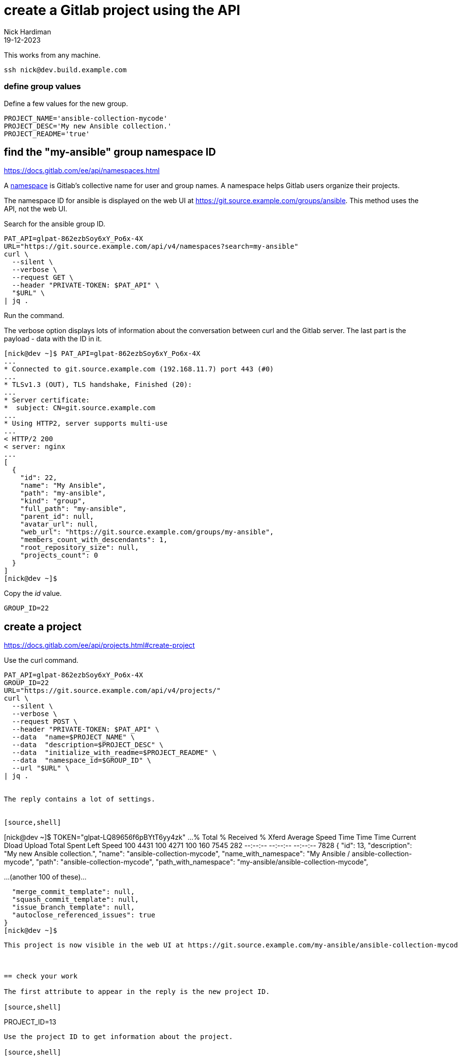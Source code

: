 = create a Gitlab project using the API
Nick Hardiman 
:source-highlighter: highlight.js
:revdate: 19-12-2023


This works from any machine.

[source,shell]
----
ssh nick@dev.build.example.com
----

=== define group values

Define a few values for the new group.

[source,shell]
----
PROJECT_NAME='ansible-collection-mycode'
PROJECT_DESC='My new Ansible collection.'
PROJECT_README='true'
----


== find the "my-ansible" group namespace ID

https://docs.gitlab.com/ee/api/namespaces.html

A https://docs.gitlab.com/ee/user/namespace/index.html[namespace] is Gitlab's collective name for user and group names.
A namespace helps Gitlab users organize their projects.

The namespace ID for ansible is displayed on the web UI at 
https://git.source.example.com/groups/ansible.
This method uses the API, not the web UI.

Search for the ansible group ID.

[source,shell]
----
PAT_API=glpat-862ezbSoy6xY_Po6x-4X
URL="https://git.source.example.com/api/v4/namespaces?search=my-ansible"
curl \
  --silent \
  --verbose \
  --request GET \
  --header "PRIVATE-TOKEN: $PAT_API" \
  "$URL" \
| jq .
----

Run the command. 

The verbose option displays lots of information about the conversation between curl and the Gitlab server.
The last part is the payload - data with the ID in it. 

[source,shell]
----
[nick@dev ~]$ PAT_API=glpat-862ezbSoy6xY_Po6x-4X
...
* Connected to git.source.example.com (192.168.11.7) port 443 (#0)
...
* TLSv1.3 (OUT), TLS handshake, Finished (20):
...
* Server certificate:
*  subject: CN=git.source.example.com
...
* Using HTTP2, server supports multi-use
...
< HTTP/2 200 
< server: nginx
...
[
  {
    "id": 22,
    "name": "My Ansible",
    "path": "my-ansible",
    "kind": "group",
    "full_path": "my-ansible",
    "parent_id": null,
    "avatar_url": null,
    "web_url": "https://git.source.example.com/groups/my-ansible",
    "members_count_with_descendants": 1,
    "root_repository_size": null,
    "projects_count": 0
  }
]
[nick@dev ~]$ 
----

Copy the _id_ value. 

[source,shell]
----
GROUP_ID=22
----


== create a project

https://docs.gitlab.com/ee/api/projects.html#create-project

Use the curl command.

[source,shell]
----
PAT_API=glpat-862ezbSoy6xY_Po6x-4X
GROUP_ID=22
URL="https://git.source.example.com/api/v4/projects/"
curl \
  --silent \
  --verbose \
  --request POST \
  --header "PRIVATE-TOKEN: $PAT_API" \
  --data  "name=$PROJECT_NAME" \
  --data  "description=$PROJECT_DESC" \
  --data  "initialize_with_readme=$PROJECT_README" \
  --data  "namespace_id=$GROUP_ID" \
  --url "$URL" \
| jq .


The reply contains a lot of settings. 


[source,shell]
----
[nick@dev ~]$ TOKEN="glpat-LQ89656f6pBYtT6yy4zk"
...
  % Total    % Received % Xferd  Average Speed   Time    Time     Time  Current
                                 Dload  Upload   Total   Spent    Left  Speed
100  4431  100  4271  100   160   7545    282 --:--:-- --:--:-- --:--:--  7828
{
  "id": 13,
  "description": "My new Ansible collection.",
  "name": "ansible-collection-mycode",
  "name_with_namespace": "My Ansible / ansible-collection-mycode",
  "path": "ansible-collection-mycode",
  "path_with_namespace": "my-ansible/ansible-collection-mycode",

...(another 100 of these)...

  "merge_commit_template": null,
  "squash_commit_template": null,
  "issue_branch_template": null,
  "autoclose_referenced_issues": true
}
[nick@dev ~]$ 
----


This project is now visible in the web UI at https://git.source.example.com/my-ansible/ansible-collection-mycode.



== check your work

The first attribute to appear in the reply is the new project ID. 

[source,shell]
----
PROJECT_ID=13
----
Use the project ID to get information about the project.

[source,shell]
----
PAT_API=glpat-862ezbSoy6xY_Po6x-4X
PROJECT_ID=13
URL="https://git.source.example.com/api/v4/projects/$PROJECT_ID"
curl \
  --silent \
  --verbose \
  --request GET \
  --header "PRIVATE-TOKEN: $PAT_API" \
  "$URL" \
| jq .
----

The reply is a big JSON object that is almost the same as the first reply, when creating the project. 

[source,shell]
----
[nick@dev ~]$ curl --silent  --header "PRIVATE-TOKEN: $TOKEN"   --request GET   "$URL" | jq .
{
  "id": 13,
  "description": "My new Ansible collection.",
  "name": "ansible-collection-mycode",
...
  "permissions": {
    "project_access": null,
    "group_access": {
      "access_level": 50,
      "notification_level": 3
    }
  }
}
[nick@dev ~]$ 
----
